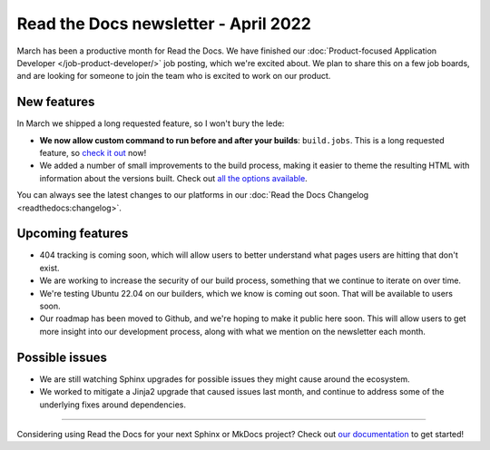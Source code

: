.. post:: Apr 7, 2022
   :tags: newsletter, python
   :author: Eric Holscher
   :location: BND

.. meta::
   :description lang=en:
      Company updates and new features from the last month,
      current focus, and upcoming features.

Read the Docs newsletter - April 2022
=====================================

March has been a productive month for Read the Docs.
We have finished our :doc:`Product-focused Application Developer </job-product-developer/>` job posting,
which we're excited about.
We plan to share this on a few job boards,
and are looking for someone to join the team who is excited to work on our product.

New features
------------

In March we shipped a long requested feature,
so I won't bury the lede:

- **We now allow custom command to run before and after your builds**: ``build.jobs``. This is a long requested feature, so `check it out`_ now!
- We added a number of small improvements to the build process, making it easier to theme the resulting HTML with information about the versions built. Check out `all the options available`_.

You can always see the latest changes to our platforms in our :doc:`Read the Docs
Changelog <readthedocs:changelog>`.

.. _check it out: https://docs.readthedocs.io/en/latest/config-file/v2.html#build-jobs
.. _all the options available: https://docs.readthedocs.io/en/latest/builds.html#build-environment

Upcoming features
-----------------

- 404 tracking is coming soon, which will allow users to better understand what pages users are hitting that don't exist.
- We are working to increase the security of our build process, something that we continue to iterate on over time.
- We're testing Ubuntu 22.04 on our builders, which we know is coming out soon. That will be available to users soon.
- Our roadmap has been moved to Github, and we're hoping to make it public here soon. This will allow users to get more insight into our development process, along with what we mention on the newsletter each month.

Possible issues
---------------

- We are still watching Sphinx upgrades for possible issues they might cause around the ecosystem.
- We worked to mitigate a Jinja2 upgrade that caused issues last month, and continue to address some of the underlying fixes around dependencies.

----

Considering using Read the Docs for your next Sphinx or MkDocs project?
Check out `our documentation <https://docs.readthedocs.io/>`_ to get started!

.. Keeping this here for now, in case we need to link to ourselves :)

.. _contact us: mailto:hello@readthedocs.org
